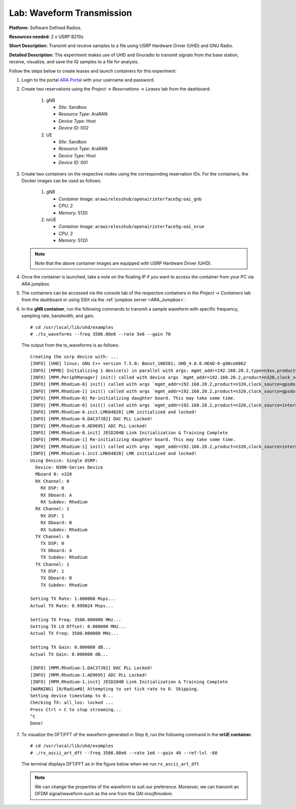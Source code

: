 Lab: Waveform Transmission 
=============================

**Platform:** Software Defined Radios.

..
   **Resources needed:** USRP N320, USRP B210, and a general purpose
   server.

**Resources needed:** 2 x USRP B210s

**Short Description:** Transmit and receive samples to a file using USRP Hardware Driver (UHD) and GNU Radio.

**Detailed Description:** The experiment makes use of UHD and Gnuradio
to transmit signals from the base station, receive, visualize, and
save the IQ samples to a file for analysis.

Follow the steps below to create leases and launch containers for this experiment:

#. Login to the portal `ARA Portal <https://portal.arawireless.org>`_
   with your username and password.

#. Create two reservations using the *Project -> Reservations ->
   Leases* tab from the dashboard:

      1. gNB

	 * *Site*: Sandbox  
	 * *Resource Type*: AraRAN  
	 * *Device Type*: Host
	 * *Device ID*: 002

      2. UE

	 * *Site*: Sandbox
	 * *Resource Type*: AraRAN
	 * *Device Type*: Host
	 * *Device ID*: 001


#. Create two containers on the respective nodes using the
   corresponding reservation IDs.  For the containers, the Docker
   images can be used as follows:

       1. gNB

	  * *Container Image*: ``arawirelesshub/openairinterface5g:oai_gnb``
	  * *CPU*: 2
	  * *Memory*: 5120

       2. nrUE

	  * *Container Image*: ``arawirelesshub/openairinterface5g:oai_nrue``
	  * *CPU*: 2
	  * *Memory*: 5120

   .. note:: Note that the above container images are equipped with
      USRP Hardware Driver (UHD).

#. Once the container is launched, take a note on the floating IP if
   you want to access the container from your PC via ARA jumpbox.

#. The containers can be accessed via the console tab of the
   respective containers in the *Project -> Containers* tab from the
   dashboard or using SSH via the :ref:`jumpbox server <ARA_Jumpbox>`.

#. In the **gNB container**, run the following commands to transmit a
   sample waveform with specific frequency, sampling rate, bandwidth,
   and gain. ::

	# cd /usr/local/lib/uhd/examples
	# ./tx_waveforms --freq 3586.08e6 --rate 5e6 --gain 70

   The output from the tx_waveforms is as follows: ::

	Creating the usrp device with: ...
	[INFO] [UHD] linux; GNU C++ version 7.5.0; Boost_106501; UHD_4.0.0.HEAD-0-g90ce6062
	[INFO] [MPMD] Initializing 1 device(s) in parallel with args: mgmt_addr=192.168.20.2,type=n3xx,product=n320,serial=32584FD,claimed=False,addr=192.168.20.2
	[INFO] [MPM.PeriphManager] init() called with device args `mgmt_addr=192.168.20.2,product=n320,clock_source=gpsdo,time_source=gpsdo'.
	[INFO] [MPM.Rhodium-0] init() called with args `mgmt_addr=192.168.20.2,product=n320,clock_source=gpsdo,time_source=gpsdo'
	[INFO] [MPM.Rhodium-1] init() called with args `mgmt_addr=192.168.20.2,product=n320,clock_source=gpsdo,time_source=gpsdo'
	[INFO] [MPM.Rhodium-0] Re-initializing daughter board. This may take some time.
	[INFO] [MPM.Rhodium-0] init() called with args `mgmt_addr=192.168.20.2,product=n320,clock_source=internal,time_source=internal,skip_rfic=None,master_clock_rate=245760000.0,ref_clk_freq=25000000.0'
	[INFO] [MPM.Rhodium-0.init.LMK04828] LMK initialized and locked!
	[INFO] [MPM.Rhodium-0.DAC37J82] DAC PLL Locked!
	[INFO] [MPM.Rhodium-0.AD9695] ADC PLL Locked!
	[INFO] [MPM.Rhodium-0.init] JESD204B Link Initialization & Training Complete
	[INFO] [MPM.Rhodium-1] Re-initializing daughter board. This may take some time.
	[INFO] [MPM.Rhodium-1] init() called with args `mgmt_addr=192.168.20.2,product=n320,clock_source=internal,time_source=internal,skip_rfic=None,master_clock_rate=245760000.0,ref_clk_freq=25000000.0'
	[INFO] [MPM.Rhodium-1.init.LMK04828] LMK initialized and locked!
	Using Device: Single USRP:
	  Device: N300-Series Device
	  Mboard 0: n320
	  RX Channel: 0
	    RX DSP: 0
	    RX Dboard: A
	    RX Subdev: Rhodium
	  RX Channel: 1
	    RX DSP: 1
	    RX Dboard: B
	    RX Subdev: Rhodium
	  TX Channel: 0
	    TX DSP: 0
	    TX Dboard: A
	    TX Subdev: Rhodium
	  TX Channel: 1
	    TX DSP: 1
	    TX Dboard: B
	    TX Subdev: Rhodium

	Setting TX Rate: 1.000000 Msps...
	Actual TX Rate: 0.999024 Msps...

	Setting TX Freq: 3500.000000 MHz...
	Setting TX LO Offset: 0.000000 MHz...
	Actual TX Freq: 3500.000000 MHz...

	Setting TX Gain: 0.000000 dB...
	Actual TX Gain: 0.000000 dB...

	[INFO] [MPM.Rhodium-1.DAC37J82] DAC PLL Locked!
	[INFO] [MPM.Rhodium-1.AD9695] ADC PLL Locked!
	[INFO] [MPM.Rhodium-1.init] JESD204B Link Initialization & Training Complete
	[WARNING] [0/Radio#0] Attempting to set tick rate to 0. Skipping.
	Setting device timestamp to 0...
	Checking TX: all_los: locked ...
	Press Ctrl + C to stop streaming...
	^C
	Done!


#. To visualize the DFT/FFT of the waveform generated in Step 6, run
   the following command in the **nrUE container**. ::

	# cd /usr/local/lib/uhd/examples
	# ./rx_ascii_art_dft --freq 3586.08e6 --rate 1e6 --gain 40 --ref-lvl -60

   The terminal displays DFT/FFT as in the figure below when we run
   ``rx_ascii_art_dft``

   .. image:: images/rx_ascii.png
      :width: 1000
      :align: center

   .. note:: We can change the properties of the waveform to suit our preference. Moreover, we can transmit an OFDM signal/waveform such as the one from the OAI *nrsoftmodem*.

..
   #. To save the IQ samples to a file for further processing, run the
      following command in the **nrUE container**. ::

	   # cd /usr/local/lib/uhd/examples
	   # ./rx_samples_to_file --freq 3500e6 --rate 1e6 --gain 40 --duration 15 IQ_samples.dat

      The output from ``rx_samples_to_file`` command is as follows: ::

	   Creating the usrp device with: ...
	   [INFO] [UHD] linux; GNU C++ version 7.5.0; Boost_106501; UHD_4.2.0.HEAD-0-g46a70d85
	   [INFO] [B200] Detected Device: B210
	   [INFO] [B200] Operating over USB 3.
	   [INFO] [B200] Initialize CODEC control...
	   [INFO] [B200] Initialize Radio control...
	   [INFO] [B200] Performing register loopback test... 
	   [INFO] [B200] Register loopback test passed
	   [INFO] [B200] Performing register loopback test... 
	   [INFO] [B200] Register loopback test passed
	   [INFO] [B200] Setting master clock rate selection to 'automatic'.
	   [INFO] [B200] Asking for clock rate 16.000000 MHz... 
	   [INFO] [B200] Actually got clock rate 16.000000 MHz.
	   Using Device: Single USRP:
	     Device: B-Series Device
	     Mboard 0: B210
	     RX Channel: 0
	       RX DSP: 0
	       RX Dboard: A
	       RX Subdev: FE-RX2
	     RX Channel: 1
	       RX DSP: 1
	       RX Dboard: A
	       RX Subdev: FE-RX1
	     TX Channel: 0
	       TX DSP: 0
	       TX Dboard: A
	       TX Subdev: FE-TX2
	     TX Channel: 1
	       TX DSP: 1
	       TX Dboard: A
	       TX Subdev: FE-TX1

	   Setting RX Rate: 1.000000 Msps...
	   [INFO] [B200] Asking for clock rate 32.000000 MHz... 
	   [INFO] [B200] Actually got clock rate 32.000000 MHz.
	   Actual RX Rate: 1.000000 Msps...

	   Setting RX Freq: 3500.000000 MHz...
	   Setting RX LO Offset: 0.000000 MHz...
	   Actual RX Freq: 3500.000000 MHz...

	   Setting RX Gain: 40.000000 dB...
	   Actual RX Gain: 40.000000 dB...

	   Waiting for "lo_locked": ++++++++++ locked.

	   Press Ctrl + C to stop streaming...
	   ^C
	   Done!

   #. Check the size of your IQ file using the command below. ::

	   # ls -al IQ_samples.dat
	   -rw-r--r-- 1 root root 25720000 Feb 12 23:11 IQ_samples.dat





..
   Experiment 2 - End-to-End 5G Standalone OpenAirInterface5g using USRPs
   ---------------------------------------------------------------------------

   **Platform:** Universal Software Radio Peripheral.

   **Resources needed:** USRP N320, USRP B210, and general purpose host servers.

   **Short Description:** The experiment demonstrates a basic end-to-end
   5G network using OpenAirInterface5g and USRPs. The setup includes an
   OAI Core Network, gNB, and nrUE.

   **Detailed Description:** This experiment features a 5G network
   deployment using containerized 5G software components of
   OpenAirInterface5g, i.e., a containerized gNB, a containerized UE, and
   a containerized core network deployed in Intel x86 servers. The server
   hosting gNB is connected to an N320 SDR via single mode fiber
   fronthaul with 10G transceivers. On the other hand, the nrUE container
   also runs on a general purpose Intel x86 server which is connected to
   the USRP B210 SDR via a USB 3.0 cable. The gNB and CN are connected
   via a high-speed fiber backhaul to the data center. The following
   figure shows the 5G network created from the experiment.

   .. image:: images/E2E_5G_SA_OAI.png
      :align: center

   **Detailed Steps for the Experiment**

   1. Login to the portal ``portal.arawireless.org`` with your username
      and password.
   2. Create two reservations using the *Project -> Reservations ->
      Leases* tab from the dashboard:

      1. gNB

	 * *Site*: Sandbox  
	 * *Resource Type*: AraRAN  
	 * *Device Type*: Base Station

      2. UE

	 * *Site*: Sandbox
	 * *Resource Type*: AraRAN
	 * *Device Type*: User Equipment


   3. Create two containers on the respective nodes using the
      corresponding reservation IDs. For the containers, the Docker
      images can be used as follows:

      1. gNB

	 * *Container Image*: ``aravisor/container_images:gNodeB``

      2. UE

	 * *Container Image*: ``aravisor/container_images:nrUE``

      (Note that the gNB has already been connected to the OAI
      minimalistic Core Network deployment with the IP forwarding rules
      already enabled for seamless packet exchange between CN and gNB.)

   4. Once the container is launched, associate a floating IP with the
      container.

   5. Associate floating IPs with the containers using the *Project ->
      Network -> Floating IPs* tab.

   6. The containers can be accessed via the console tab of the
      respective containers in the *Project -> Containers* tab from the
      dashboard or using ssh via the jumpbox server.

   7. Run the OAI gNB using the following commands. ::

	   cd ~/openairinterface5g
	   source oaienv
	   cd cmake_targets/ran_build/build
	   ./nr-softmodem -O ../../../targets/PROJECTS/GENERIC-NR-5GC/CONF gnb.sa.band78.fr1.106PRB.usrpb210.conf --sa 

   8. From the OAI gNB server, ssh into the OAI CN to check the
      connection between the gNB and AMF using the following commands. ::

	   ssh cn@192.168.70.126
	   sudo docker logs oai-amf

   9. The packet exchanges between gNB and CN can be checked using the
      following command on the CN server. ::

	   tcpdump -i eno1

   10. Run the OAI nrUE using the following commands in the UE container. ::

	   cd ~/openairinterface5g
	   source oaienv
	   cd cmake_targets/ran_build/build
	   ./nr-uesoftmodem -r 106 --numerology 1 --band 78 -C 3619200000 --nokrnmod --ue-fo-compensation --sa -E --clock-source  2 --time-source 2

       Now the nrUE will be connected to the OAI CN and obtain an
       interface named as *oaitun_ue1* with an IP address, say
       ``12.1.1.x``, from SMF.

   11. Add the following route on the CN host server using the following
       command to enable communication to the UE from the CN via the
       interface *demo-oai*.::

	   ip route add 12.1.1.0/24 via 192.168.70.134 dev demo-oai

   12. Ping the UE using the IP address of the *oaitun_ue1* on the nrUE
       host by running the following command. ::

	   ping 12.1.1.x

   13. Similar to Step 10, to verify the reachability of the CN SMF from
       the UE, add a default route on the UE host as follows: ::

	   route add default gw 12.1.1.x
	   ping 192.168.70.134


   **Advanced Configurations**

   In order to achieve a stable end-to-end experiment on the experimental
   USRP platforms, we need to set advanced configuration as follows:

   1. On the gNB, make sure that the MTU of the N320 interface it set to
      9000 and the respective required ring buffer size.

   2. Run the following commands before you start the gNB ::

	   sudo sysctl -w net.core.wmem_max=62500000
	   sudo sysctl -w net.core.rmem_max=62500000
	   sudo sysctl -w net.core.wmem_default=62500000
	   sudo sysctl -w net.core.rmem_default=62500000
	   sudo ethtool -G eno12429 tx 4096 rx 4096



   **Note**: Currently, Experiment 1 can be performed in the sandbox. The OAI nrUE has inconsistencies while connecting to OAI CN in outdoor settings. The outdoor experiment readiness is in progress and will be updated soon.
